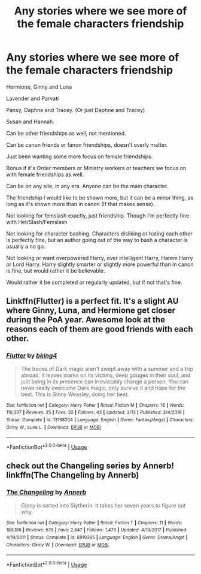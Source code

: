 #+TITLE: Any stories where we see more of the female characters friendship

* Any stories where we see more of the female characters friendship
:PROPERTIES:
:Author: SnarkyAndProud
:Score: 1
:DateUnix: 1584662927.0
:DateShort: 2020-Mar-20
:FlairText: Request
:END:
Hermione, Ginny and Luna

Lavender and Parvati

Pansy, Daphne and Tracey. (Or just Daphne and Tracey)

Susan and Hannah.

Can be other friendships as well, not mentioned.

Can be canon friends or fanon friendships, doesn't overly matter.

Just been wanting some more focus on female friendships.

Bonus if it's Order members or Ministry workers or teachers we focus on with female friendships as well.

Can be on any site, in any era. Anyone can be the main character.

The friendship I would like to be shown more, but it can be a minor thing, as long as it's shown more than in canon (If that makes sense).

Not looking for femslash exactly, just friendship. Though I'm perfectly fine with Het/Slash/Femslash

Not looking for character bashing. Characters disliking or hating each other is perfectly fine, but an author going out of the way to bash a character is usually a no go.

Not looking or want overpowered Harry, over intelligent Harry, Harem Harry or Lord Harry. Harry slightly smarter or slightly more powerful than in canon is fine, but would rather it be believable.

Would rather it be completed or regularly updated, but if not that's fine.


** Linkffn(Flutter) is a perfect fit. It's a slight AU where Ginny, Luna, and Hermione get closer during the PoA year. Awesome look at the reasons each of them are good friends with each other.
:PROPERTIES:
:Author: bgottfried91
:Score: 2
:DateUnix: 1584664884.0
:DateShort: 2020-Mar-20
:END:

*** [[https://www.fanfiction.net/s/13198204/1/][*/Flutter/*]] by [[https://www.fanfiction.net/u/8139920/bking4][/bking4/]]

#+begin_quote
  The traces of Dark magic aren't swept away with a summer and a trip abroad. It leaves marks on its victims, deep gouges in their soul, and just being in its presence can irrevocably change a person. You can never really overcome Dark magic, only survive it and hope for the best. This is Ginny Weasley, doing her best.
#+end_quote

^{/Site/:} ^{fanfiction.net} ^{*|*} ^{/Category/:} ^{Harry} ^{Potter} ^{*|*} ^{/Rated/:} ^{Fiction} ^{M} ^{*|*} ^{/Chapters/:} ^{16} ^{*|*} ^{/Words/:} ^{110,207} ^{*|*} ^{/Reviews/:} ^{25} ^{*|*} ^{/Favs/:} ^{32} ^{*|*} ^{/Follows/:} ^{43} ^{*|*} ^{/Updated/:} ^{2/13} ^{*|*} ^{/Published/:} ^{2/4/2019} ^{*|*} ^{/Status/:} ^{Complete} ^{*|*} ^{/id/:} ^{13198204} ^{*|*} ^{/Language/:} ^{English} ^{*|*} ^{/Genre/:} ^{Fantasy/Angst} ^{*|*} ^{/Characters/:} ^{Ginny} ^{W.,} ^{Luna} ^{L.} ^{*|*} ^{/Download/:} ^{[[http://www.ff2ebook.com/old/ffn-bot/index.php?id=13198204&source=ff&filetype=epub][EPUB]]} ^{or} ^{[[http://www.ff2ebook.com/old/ffn-bot/index.php?id=13198204&source=ff&filetype=mobi][MOBI]]}

--------------

*FanfictionBot*^{2.0.0-beta} | [[https://github.com/tusing/reddit-ffn-bot/wiki/Usage][Usage]]
:PROPERTIES:
:Author: FanfictionBot
:Score: 1
:DateUnix: 1584664894.0
:DateShort: 2020-Mar-20
:END:


** check out the Changeling series by Annerb! linkffn(The Changeling by Annerb)
:PROPERTIES:
:Author: trichstersongs
:Score: 1
:DateUnix: 1584768689.0
:DateShort: 2020-Mar-21
:END:

*** [[https://www.fanfiction.net/s/6919395/1/][*/The Changeling/*]] by [[https://www.fanfiction.net/u/763509/Annerb][/Annerb/]]

#+begin_quote
  Ginny is sorted into Slytherin. It takes her seven years to figure out why.
#+end_quote

^{/Site/:} ^{fanfiction.net} ^{*|*} ^{/Category/:} ^{Harry} ^{Potter} ^{*|*} ^{/Rated/:} ^{Fiction} ^{T} ^{*|*} ^{/Chapters/:} ^{11} ^{*|*} ^{/Words/:} ^{189,186} ^{*|*} ^{/Reviews/:} ^{676} ^{*|*} ^{/Favs/:} ^{2,847} ^{*|*} ^{/Follows/:} ^{1,476} ^{*|*} ^{/Updated/:} ^{4/19/2017} ^{*|*} ^{/Published/:} ^{4/19/2011} ^{*|*} ^{/Status/:} ^{Complete} ^{*|*} ^{/id/:} ^{6919395} ^{*|*} ^{/Language/:} ^{English} ^{*|*} ^{/Genre/:} ^{Drama/Angst} ^{*|*} ^{/Characters/:} ^{Ginny} ^{W.} ^{*|*} ^{/Download/:} ^{[[http://www.ff2ebook.com/old/ffn-bot/index.php?id=6919395&source=ff&filetype=epub][EPUB]]} ^{or} ^{[[http://www.ff2ebook.com/old/ffn-bot/index.php?id=6919395&source=ff&filetype=mobi][MOBI]]}

--------------

*FanfictionBot*^{2.0.0-beta} | [[https://github.com/tusing/reddit-ffn-bot/wiki/Usage][Usage]]
:PROPERTIES:
:Author: FanfictionBot
:Score: 1
:DateUnix: 1584768710.0
:DateShort: 2020-Mar-21
:END:
